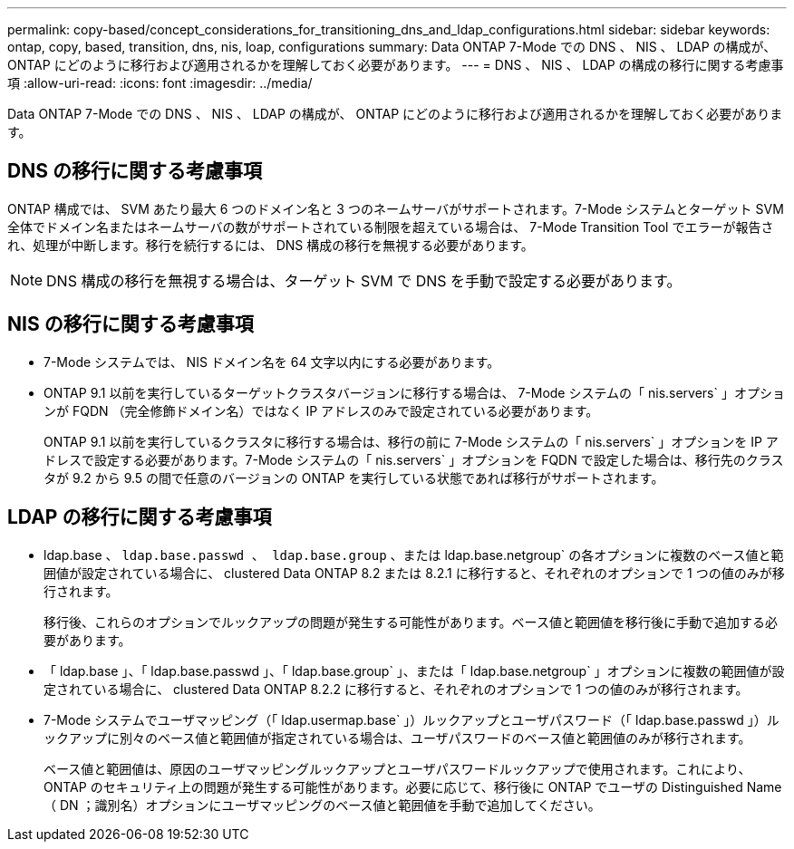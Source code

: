 ---
permalink: copy-based/concept_considerations_for_transitioning_dns_and_ldap_configurations.html 
sidebar: sidebar 
keywords: ontap, copy, based, transition, dns, nis, loap, configurations 
summary: Data ONTAP 7-Mode での DNS 、 NIS 、 LDAP の構成が、 ONTAP にどのように移行および適用されるかを理解しておく必要があります。 
---
= DNS 、 NIS 、 LDAP の構成の移行に関する考慮事項
:allow-uri-read: 
:icons: font
:imagesdir: ../media/


[role="lead"]
Data ONTAP 7-Mode での DNS 、 NIS 、 LDAP の構成が、 ONTAP にどのように移行および適用されるかを理解しておく必要があります。



== DNS の移行に関する考慮事項

ONTAP 構成では、 SVM あたり最大 6 つのドメイン名と 3 つのネームサーバがサポートされます。7-Mode システムとターゲット SVM 全体でドメイン名またはネームサーバの数がサポートされている制限を超えている場合は、 7-Mode Transition Tool でエラーが報告され、処理が中断します。移行を続行するには、 DNS 構成の移行を無視する必要があります。


NOTE: DNS 構成の移行を無視する場合は、ターゲット SVM で DNS を手動で設定する必要があります。



== NIS の移行に関する考慮事項

* 7-Mode システムでは、 NIS ドメイン名を 64 文字以内にする必要があります。
* ONTAP 9.1 以前を実行しているターゲットクラスタバージョンに移行する場合は、 7-Mode システムの「 nis.servers` 」オプションが FQDN （完全修飾ドメイン名）ではなく IP アドレスのみで設定されている必要があります。
+
ONTAP 9.1 以前を実行しているクラスタに移行する場合は、移行の前に 7-Mode システムの「 nis.servers` 」オプションを IP アドレスで設定する必要があります。7-Mode システムの「 nis.servers` 」オプションを FQDN で設定した場合は、移行先のクラスタが 9.2 から 9.5 の間で任意のバージョンの ONTAP を実行している状態であれば移行がサポートされます。





== LDAP の移行に関する考慮事項

* ldap.base 、 `ldap.base.passwd 、 ldap.base.group` 、または ldap.base.netgroup` の各オプションに複数のベース値と範囲値が設定されている場合に、 clustered Data ONTAP 8.2 または 8.2.1 に移行すると、それぞれのオプションで 1 つの値のみが移行されます。
+
移行後、これらのオプションでルックアップの問題が発生する可能性があります。ベース値と範囲値を移行後に手動で追加する必要があります。

* 「 ldap.base 」、「 ldap.base.passwd 」、「 ldap.base.group` 」、または「 ldap.base.netgroup` 」オプションに複数の範囲値が設定されている場合に、 clustered Data ONTAP 8.2.2 に移行すると、それぞれのオプションで 1 つの値のみが移行されます。
* 7-Mode システムでユーザマッピング（「 ldap.usermap.base` 」）ルックアップとユーザパスワード（「 ldap.base.passwd 」）ルックアップに別々のベース値と範囲値が指定されている場合は、ユーザパスワードのベース値と範囲値のみが移行されます。
+
ベース値と範囲値は、原因のユーザマッピングルックアップとユーザパスワードルックアップで使用されます。これにより、 ONTAP のセキュリティ上の問題が発生する可能性があります。必要に応じて、移行後に ONTAP でユーザの Distinguished Name （ DN ；識別名）オプションにユーザマッピングのベース値と範囲値を手動で追加してください。


